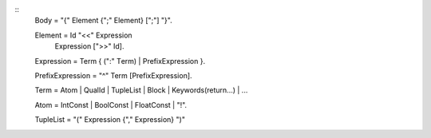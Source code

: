 ::
    Body = "{" Element {";" Element} [";"] "}".
    
    Element = Id "<<" Expression
            | Expression [">>" Id].
            
    Expression = Term { (":" Тerm) | PrefixExpression }.
    
    PrefixExpression = "^" Term [PrefixExpression].
    
    Term = Atom | QualId | TupleList | Block | Keywords(return...) | ...
    
    Atom = IntConst | BoolConst | FloatConst | "!".
    
    TupleList = "(" Expression {"," Expression} ")"
    
